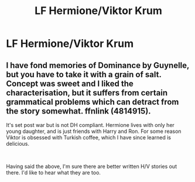 #+TITLE: LF Hermione/Viktor Krum

* LF Hermione/Viktor Krum
:PROPERTIES:
:Author: LordUltimus92
:Score: 6
:DateUnix: 1536094849.0
:DateShort: 2018-Sep-05
:FlairText: Request
:END:

** I have fond memories of Dominance by Guynelle, but you have to take it with a grain of salt. Concept was sweet and I liked the characterisation, but it suffers from certain grammatical problems which can detract from the story somewhat. ffnlink (4814915).

It's set post war but is not DH compliant. Hermione lives with only her young daughter, and is just friends with Harry and Ron. For some reason Viktor is obsessed with Turkish coffee, which I have since learned is delicious.

​

Having said the above, I'm sure there are better written H/V stories out there. I'd like to hear what they are too.
:PROPERTIES:
:Author: Draquia
:Score: 1
:DateUnix: 1536560444.0
:DateShort: 2018-Sep-10
:END:
